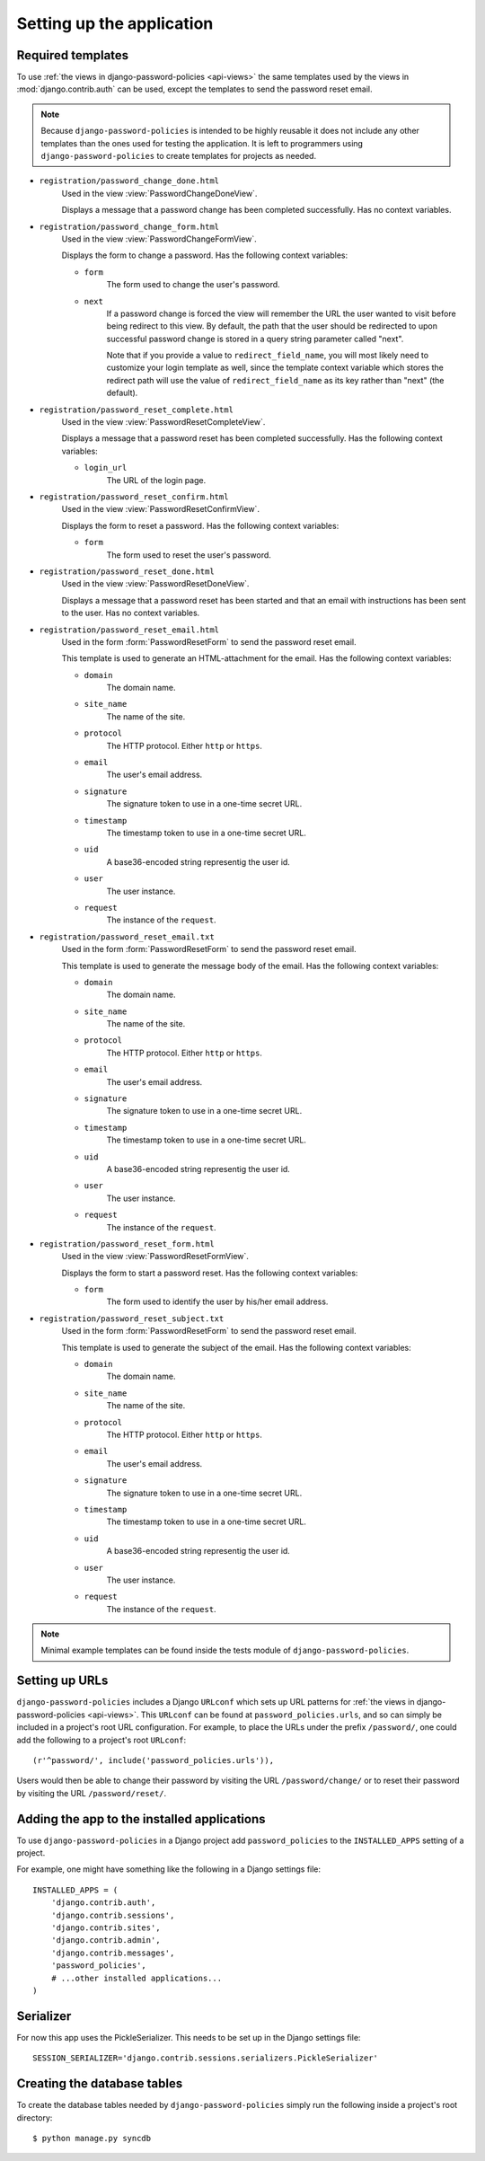 .. _setup:

==========================
Setting up the application
==========================

.. _setup-templates:

Required templates
==================

To use :ref:`the views in django-password-policies <api-views>` the same
templates used by the views in :mod:`django.contrib.auth` can be used,
except the templates to send the password reset email.

.. note::
  Because ``django-password-policies`` is intended to be highly reusable it does
  not include any other templates than the ones used for testing the
  application. It is left to programmers using ``django-password-policies`` to
  create templates for projects as needed.

* ``registration/password_change_done.html``
    Used in the view :view:`PasswordChangeDoneView`.

    Displays a message that a password change has been completed
    successfully. Has no context variables.
* ``registration/password_change_form.html``
    Used in the view :view:`PasswordChangeFormView`.

    Displays the form to change a password. Has the following context variables:

    + ``form``
        The form used to change the user's password.
    + ``next``
        If a password change is forced the view will remember the URL the user
        wanted to visit before being redirect to this view.
        By default, the path that the user should be redirected to upon
        successful password change is stored in a query string parameter called
        "next".

        Note that if you provide a value to ``redirect_field_name``, you will most
        likely need to customize your login template as well, since the template
        context variable which stores the redirect path will use the value of
        ``redirect_field_name`` as its key rather than "next" (the default).

* ``registration/password_reset_complete.html``
    Used in the view :view:`PasswordResetCompleteView`.

    Displays a message that a password reset has been completed
    successfully. Has the following context variables:

    + ``login_url``
        The URL of the login page.

* ``registration/password_reset_confirm.html``
    Used in the view :view:`PasswordResetConfirmView`.

    Displays the form to reset a password. Has the following context variables:

    + ``form``
        The form used to reset the user's password.

* ``registration/password_reset_done.html``
    Used in the view :view:`PasswordResetDoneView`.

    Displays a message that a password reset has been started and that an email
    with instructions has been sent to the user. Has no context variables.
* ``registration/password_reset_email.html``
    Used in the form :form:`PasswordResetForm` to send the password reset email.

    This template is used to generate an HTML-attachment for the email. Has the
    following context variables:

    + ``domain``
        The domain name.
    + ``site_name``
        The name of the site.
    + ``protocol``
        The HTTP protocol. Either ``http`` or ``https``.
    + ``email``
        The user's email address.
    + ``signature``
        The signature token to use in a one-time secret URL.
    + ``timestamp``
        The timestamp token to use in a one-time secret URL.
    + ``uid``
        A base36-encoded string representig the user id.
    + ``user``
        The user instance.
    + ``request``
        The instance of the ``request``.

* ``registration/password_reset_email.txt``
    Used in the form :form:`PasswordResetForm` to send the password reset email.

    This template is used to generate the message body of the email. Has the
    following context variables:

    + ``domain``
        The domain name.
    + ``site_name``
        The name of the site.
    + ``protocol``
        The HTTP protocol. Either ``http`` or ``https``.
    + ``email``
        The user's email address.
    + ``signature``
        The signature token to use in a one-time secret URL.
    + ``timestamp``
        The timestamp token to use in a one-time secret URL.
    + ``uid``
        A base36-encoded string representig the user id.
    + ``user``
        The user instance.
    + ``request``
        The instance of the ``request``.

* ``registration/password_reset_form.html``
    Used in the view :view:`PasswordResetFormView`.

    Displays the form to start a password reset. Has the following context
    variables:

    * ``form``
        The form used to identify the user  by his/her email address.
* ``registration/password_reset_subject.txt``
    Used in the form :form:`PasswordResetForm` to send the password reset email.

    This template is used to generate the subject of the email. Has the
    following context variables:

    + ``domain``
        The domain name.
    + ``site_name``
        The name of the site.
    + ``protocol``
        The HTTP protocol. Either ``http`` or ``https``.
    + ``email``
        The user's email address.
    + ``signature``
        The signature token to use in a one-time secret URL.
    + ``timestamp``
        The timestamp token to use in a one-time secret URL.
    + ``uid``
        A base36-encoded string representig the user id.
    + ``user``
        The user instance.
    + ``request``
        The instance of the ``request``.

.. note::
  Minimal example templates can be found inside the tests module of
  ``django-password-policies``.

.. _setup-urls:

Setting up URLs
===============

``django-password-policies`` includes a Django ``URLconf`` which sets up URL patterns
for :ref:`the views in django-password-policies <api-views>`. This ``URLconf`` can be
found at ``password_policies.urls``, and so can simply be included in a project's
root URL configuration. For example, to place the URLs under the prefix
``/password/``, one could add the following to a project's root ``URLconf``::

    (r'^password/', include('password_policies.urls')),

Users would then be able to change their password by visiting the URL
``/password/change/`` or to reset their password by visiting the URL
``/password/reset/``.

.. _setup-add-to-apps:

Adding the app to the installed applications
============================================

To use ``django-password-policies`` in a Django project add ``password_policies`` to the
``INSTALLED_APPS`` setting of a project.

For example, one might have something like the following in a Django settings
file::

    INSTALLED_APPS = (
        'django.contrib.auth',
        'django.contrib.sessions',
        'django.contrib.sites',
        'django.contrib.admin',
        'django.contrib.messages',
        'password_policies',
        # ...other installed applications...
    )

.. _setup-serializer:

Serializer
============================

For now this app uses the PickleSerializer. This needs to be set up in the Django settings
file::

    SESSION_SERIALIZER='django.contrib.sessions.serializers.PickleSerializer'

.. _setup-create-db-tables:

Creating the database tables
============================

To create the database tables needed by ``django-password-policies`` simply run
the following inside a project's root directory::

    $ python manage.py syncdb
